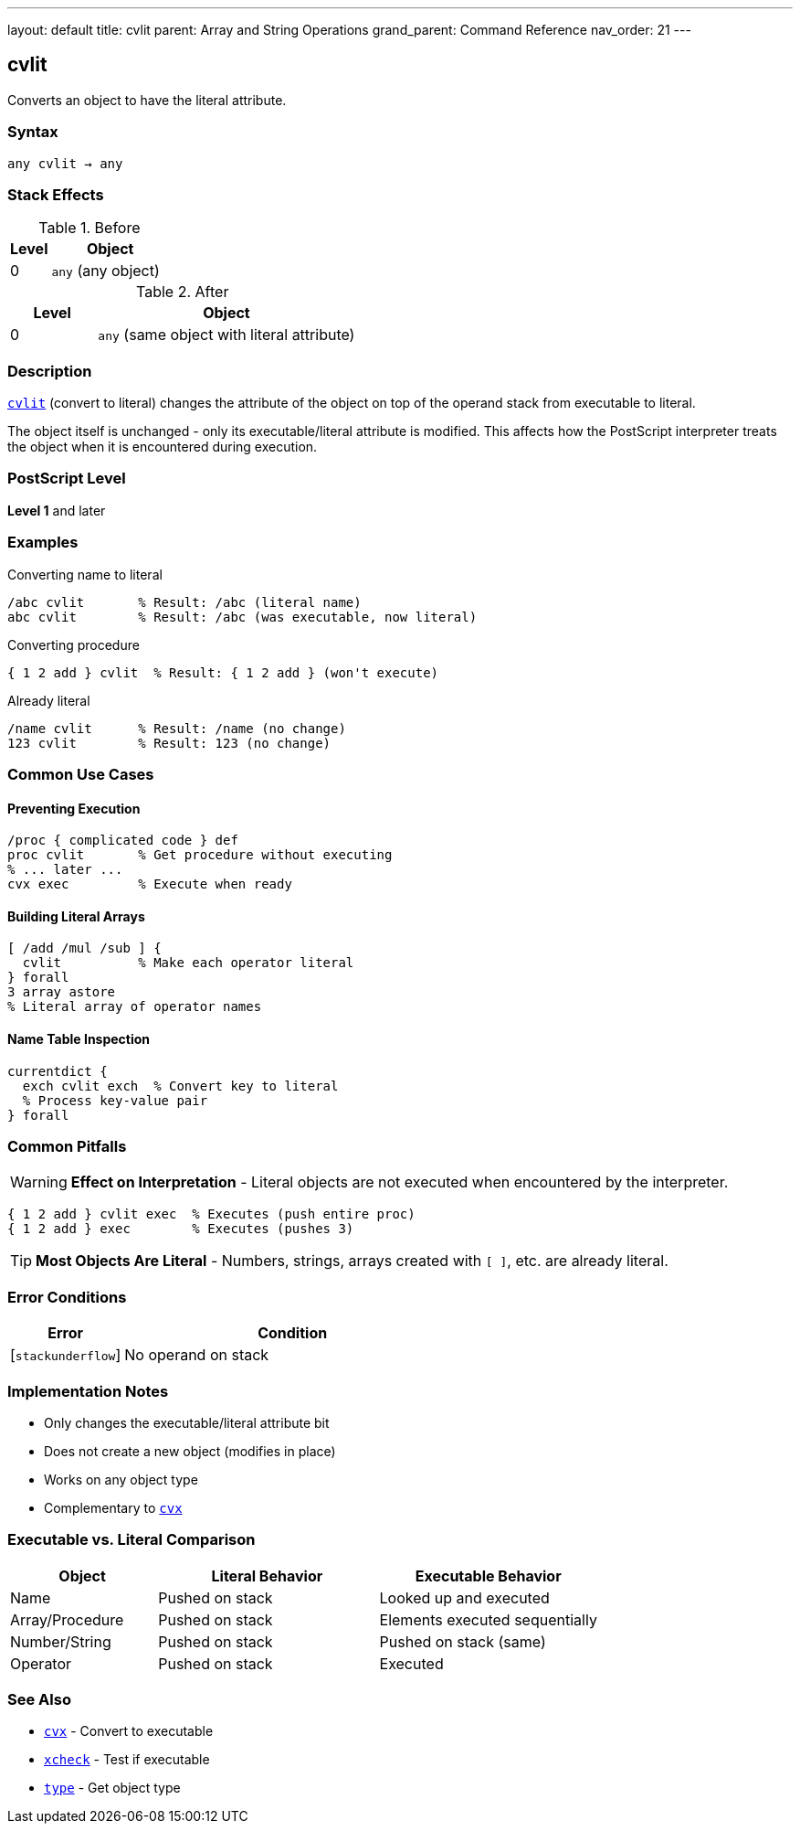 ---
layout: default
title: cvlit
parent: Array and String Operations
grand_parent: Command Reference
nav_order: 21
---

== cvlit

Converts an object to have the literal attribute.

=== Syntax

----
any cvlit → any
----

=== Stack Effects

.Before
[cols="1,3"]
|===
| Level | Object

| 0
| `any` (any object)
|===

.After
[cols="1,3"]
|===
| Level | Object

| 0
| `any` (same object with literal attribute)
|===

=== Description

link:cvlit.adoc[`cvlit`] (convert to literal) changes the attribute of the object on top of the operand stack from executable to literal.

The object itself is unchanged - only its executable/literal attribute is modified. This affects how the PostScript interpreter treats the object when it is encountered during execution.

=== PostScript Level

*Level 1* and later

=== Examples

.Converting name to literal
[source,postscript]
----
/abc cvlit       % Result: /abc (literal name)
abc cvlit        % Result: /abc (was executable, now literal)
----

.Converting procedure
[source,postscript]
----
{ 1 2 add } cvlit  % Result: { 1 2 add } (won't execute)
----

.Already literal
[source,postscript]
----
/name cvlit      % Result: /name (no change)
123 cvlit        % Result: 123 (no change)
----

=== Common Use Cases

==== Preventing Execution

[source,postscript]
----
/proc { complicated code } def
proc cvlit       % Get procedure without executing
% ... later ...
cvx exec         % Execute when ready
----

==== Building Literal Arrays

[source,postscript]
----
[ /add /mul /sub ] {
  cvlit          % Make each operator literal
} forall
3 array astore
% Literal array of operator names
----

==== Name Table Inspection

[source,postscript]
----
currentdict {
  exch cvlit exch  % Convert key to literal
  % Process key-value pair
} forall
----

=== Common Pitfalls

WARNING: *Effect on Interpretation* - Literal objects are not executed when encountered by the interpreter.

[source,postscript]
----
{ 1 2 add } cvlit exec  % Executes (push entire proc)
{ 1 2 add } exec        % Executes (pushes 3)
----

TIP: *Most Objects Are Literal* - Numbers, strings, arrays created with `[ ]`, etc. are already literal.

=== Error Conditions

[cols="1,3"]
|===
| Error | Condition

| [`stackunderflow`]
| No operand on stack
|===

=== Implementation Notes

* Only changes the executable/literal attribute bit
* Does not create a new object (modifies in place)
* Works on any object type
* Complementary to xref:../cvx.adoc[`cvx`]

=== Executable vs. Literal Comparison

[cols="2,3,3"]
|===
| Object | Literal Behavior | Executable Behavior

| Name
| Pushed on stack
| Looked up and executed

| Array/Procedure
| Pushed on stack
| Elements executed sequentially

| Number/String
| Pushed on stack
| Pushed on stack (same)

| Operator
| Pushed on stack
| Executed
|===

=== See Also

* xref:../cvx.adoc[`cvx`] - Convert to executable
* xref:../xcheck.adoc[`xcheck`] - Test if executable
* xref:../type.adoc[`type`] - Get object type